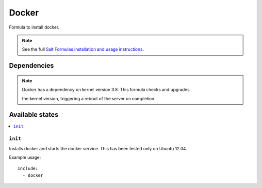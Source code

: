 =======
Docker
=======

Formula to install docker.

.. note::

    See the full `Salt Formulas installation and usage instructions
    <http://docs.saltstack.com/topics/conventions/formulas.html>`_.


Dependencies
============

.. note::

   Docker has a dependency on kernel version 3.8. This formula checks and upgrades 

   the kernel version, triggering a reboot of the server on completion.


Available states
================

.. contents::
    :local:

``init``
----------

Installs docker and starts the docker service.
This has been tested only on Ubuntu 12.04.

Example usage::

    include:
      - docker
